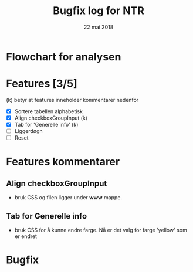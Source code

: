 #+Title: Bugfix log for NTR
#+Date: 22 mai 2018

#+options: toc:nil

* Flowchart for analysen
* Features [3/5]
(k) betyr at features inneholder kommentarer nedenfor
 - [X] Sortere tabellen alphabetisk
 - [X] Align checkboxGroupInput (k)
 - [X] Tab for 'Generelle info' (k)
 - [ ] Liggerdøgn
 - [ ] Reset
* Features kommentarer
** Align checkboxGroupInput
- bruk CSS og filen ligger under *www* mappe.
** Tab for Generelle info
- bruk CSS for å kunne endre farge. Nå er det valg for farge 'yellow' som er endret
* Bugfix
